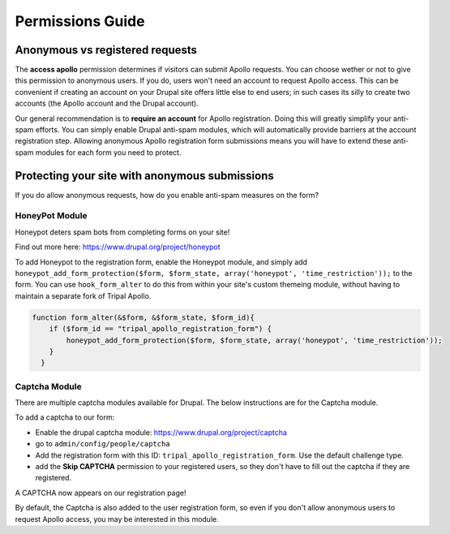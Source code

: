 .. _permissions_guide:

==================
Permissions Guide
==================



Anonymous vs registered requests
=================================

The **access apollo** permission determines if visitors can submit Apollo requests.  You can choose wether or not to give this permission to anonymous users.  If you do, users won't need an account to request Apollo access.  This can be convenient if creating an account on your Drupal site offers little else to end users; in such cases its silly to create two accounts (the Apollo account and the Drupal account).


Our general recommendation is to **require an account** for Apollo registration.  Doing this will greatly simplify your anti-spam efforts.  You can simply enable Drupal anti-spam modules, which will automatically provide barriers at the account registration step.  Allowing anonymous Apollo registration form submissions means you will have to extend these anti-spam modules for each form you need to protect.

Protecting your site with anonymous submissions
=================================================

If you do allow anonymous requests, how do you enable anti-spam measures on the form?


HoneyPot Module
----------------

Honeypot deters spam bots from completing forms on your site!

Find out more here: https://www.drupal.org/project/honeypot

To add Honeypot to the registration form, enable the Honeypot module, and simply add ``honeypot_add_form_protection($form, $form_state, array('honeypot', 'time_restriction'));`` to the form.  You can use ``hook_form_alter`` to do this from within your site's custom themeing module, without having to maintain a separate fork of Tripal Apollo.

.. code-block:: php

  function form_alter(&$form, &$form_state, $form_id){
      if ($form_id == "tripal_apollo_registration_form") {
          honeypot_add_form_protection($form, $form_state, array('honeypot', 'time_restriction'));
      }
    }


Captcha Module
---------------

There are multiple captcha modules available for Drupal.  The below instructions are for the Captcha module.


To add a captcha to our form:

* Enable the drupal captcha module: https://www.drupal.org/project/captcha

* go to ``admin/config/people/captcha``
* Add the registration form with this ID: ``tripal_apollo_registration_form``.  Use the default challenge type.
* add the **Skip CAPTCHA** permission to your registered users, so they don't have to fill out the captcha if they are registered.

.. image:: /_static/img/captcha_form.png

A CAPTCHA now appears on our registration page!

.. image:: /_static/img/captchad_registration.png

By default, the Captcha is also added to the user registration form, so even if you don't allow anonymous users to request Apollo access, you may be interested in this module.

